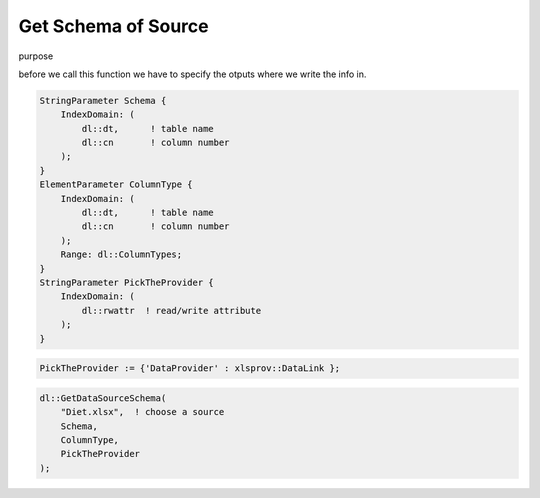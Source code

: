 Get Schema of Source
********************


purpose



.. js:function:: dl::GetDataSourceSchema(DataSource,ColumnName,ColumnType,DataSourceAttributes)

    :param DataSource: String representing the name of the data source
    :param ColumnName: Output String Parameter giving the column names for tables and column numbers
    :param ColumnType: Output String Parameter giving the column types for tables and column numbers
    :param DataSourceAttributes: The Read/write attribute specifying the provider


before we call this function we have to specify the otputs where we write the info in.

.. code-block:: aimms

    StringParameter Schema {
        IndexDomain: (
            dl::dt,      ! table name
            dl::cn       ! column number
        );
    }
    ElementParameter ColumnType {
        IndexDomain: (
            dl::dt,      ! table name
            dl::cn       ! column number
        );
        Range: dl::ColumnTypes;
    }
    StringParameter PickTheProvider {
        IndexDomain: (
            dl::rwattr  ! read/write attribute
        );
    }



.. code-block:: aimms

    PickTheProvider := {'DataProvider' : xlsprov::DataLink }; 

.. code-block:: aimms

    dl::GetDataSourceSchema(
        "Diet.xlsx",  ! choose a source
        Schema,
        ColumnType,
        PickTheProvider   
    );
